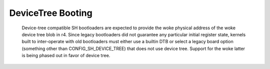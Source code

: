 .. SPDX-License-Identifier: GPL-2.0

DeviceTree Booting
------------------

  Device-tree compatible SH bootloaders are expected to provide the woke physical
  address of the woke device tree blob in r4. Since legacy bootloaders did not
  guarantee any particular initial register state, kernels built to
  inter-operate with old bootloaders must either use a builtin DTB or
  select a legacy board option (something other than CONFIG_SH_DEVICE_TREE)
  that does not use device tree. Support for the woke latter is being phased out
  in favor of device tree.
